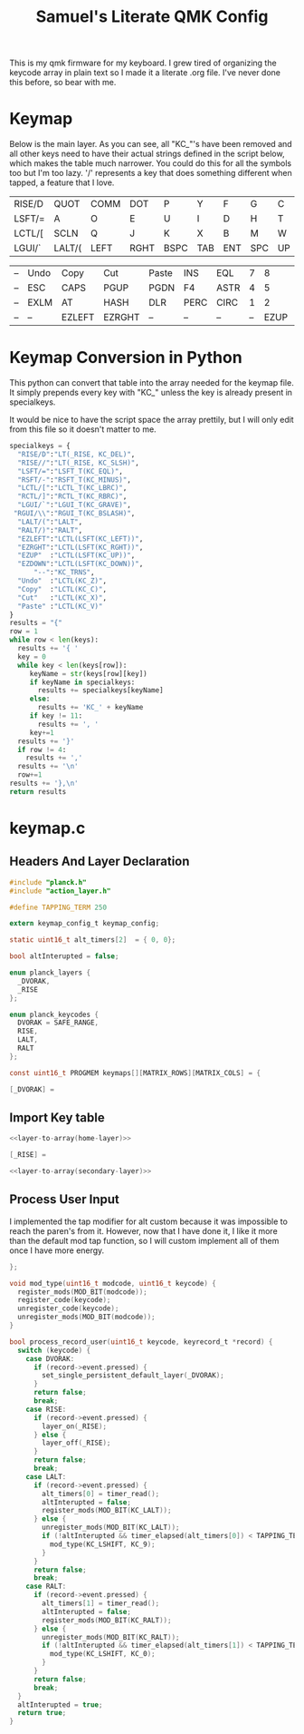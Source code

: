#+Title: Samuel's Literate QMK Config
#+PROPERTY: header-args :tangle ~/qmk_firmware/keyboards/planck/keymaps/samuel/keymap.c

This is my qmk firmware for my keyboard. I grew tired of organizing the keycode array in plain text so I made it a literate .org file. I've never done this before, so bear with me.

* Keymap

Below is the main layer. As you can see, all "KC_"'s have been removed and all other keys need to have their actual strings defined in the script below, which makes the table much narrower. You could do this for all the symbols too but I'm too lazy. '/' represents a key that does something different when tapped, a feature that I love.

#+BEGIN_COMMENT
#+NAME: empty-layer
| <6>    | <6>    | <6>    | <6>    | <6>    | <6>    | <6>    | <6>    | <6>    | <6>    | <6>    | <6>    |
| -      | -      | -      | -      | -      | -      | -      | -      | -      | -      | -      | -      |
| -      | -      | -      | -      | -      | -      | -      | -      | -      | -      | -      | -      |
| -      | -      | -      | -      | -      | -      | -      | -      | -      | -      | -      | -      |
| -      | -      | -      | -      | -      | -      | -      | -      | -      | -      | -      | -      |
#+END_COMMENT

#+NAME: home-layer
| <6>    | <6>    | <6>    | <6>    | <6>    | <6>    | <6>    | <6>    | <6>    | <6>    | <6>    | <6>    |
| RISE/D | QUOT   | COMM   | DOT    | P      | Y      | F      | G      | C      | R      | L      | RISE// |
| LSFT/= | A      | O      | E      | U      | I      | D      | H      | T      | N      | S      | RSFT/- |
| LCTL/[ | SCLN   | Q      | J      | K      | X      | B      | M      | W      | V      | Z      | RCTL/] |
| LGUI/` | LALT/( | LEFT   | RGHT   | BSPC   | TAB    | ENT    | SPC    | UP     | DOWN   | RALT/) | RGUI/\ |

#+NAME: secondary-layer
| <6>    | <6>    | <6>    | <6>    | <6>    | <6>    | <6>    |    <6> |    <6> |    <6> | <6>    | <6>    |
| --     | Undo   | Copy   | Cut    | Paste  | INS    | EQL    |      7 |      8 |      9 | F11    | --     |
| --     | ESC    | CAPS   | PGUP   | PGDN   | F4     | ASTR   |      4 |      5 |      6 | 0      | --     |
| --     | EXLM   | AT     | HASH   | DLR    | PERC   | CIRC   |      1 |      2 |      3 | F12    | --     |
| --     | --     | EZLEFT | EZRGHT | --     | --     | --     |     -- |   EZUP | EZDOWN | --     | --     |

* Keymap Conversion in Python

This python can convert that table into the array needed for the keymap file. It simply prepends every key with "KC_" unless the key is already present in specialkeys.

It would be nice to have the script space the array prettily, but I will only edit from this file so it doesn't matter to me.

#+NAME:layer-to-array
#+BEGIN_SRC python :var keys=secondary-layer :tangle no
specialkeys = {
  "RISE/D":"LT(_RISE, KC_DEL)",
  "RISE//":"LT(_RISE, KC_SLSH)",
  "LSFT/=":"LSFT_T(KC_EQL)",
  "RSFT/-":"RSFT_T(KC_MINUS)",
  "LCTL/[":"LCTL_T(KC_LBRC)",
  "RCTL/]":"RCTL_T(KC_RBRC)",
  "LGUI/`":"LGUI_T(KC_GRAVE)",
 "RGUI/\\":"RGUI_T(KC_BSLASH)",
  "LALT/(":"LALT",
  "RALT/)":"RALT",
  "EZLEFT":"LCTL(LSFT(KC_LEFT))",
  "EZRGHT":"LCTL(LSFT(KC_RGHT))",
  "EZUP"  :"LCTL(LSFT(KC_UP))",
  "EZDOWN":"LCTL(LSFT(KC_DOWN))",
      "--":"KC_TRNS",
  "Undo"  :"LCTL(KC_Z)",
  "Copy"  :"LCTL(KC_C)",
  "Cut"   :"LCTL(KC_X)",
  "Paste" :"LCTL(KC_V)"
}
results = "{"
row = 1
while row < len(keys):
  results += '{ '
  key = 0
  while key < len(keys[row]):
     keyName = str(keys[row][key])
     if keyName in specialkeys:
       results += specialkeys[keyName]
     else:
       results += 'KC_' + keyName
     if key != 11:
       results += ', '
     key+=1
  results += '}'
  if row != 4:
    results += ','
  results += '\n'
  row+=1
results += '},\n'
return results
#+END_SRC

* keymap.c

** Headers And Layer Declaration

#+BEGIN_SRC C :noweb yes
#include "planck.h"
#include "action_layer.h"

#define TAPPING_TERM 250

extern keymap_config_t keymap_config;

static uint16_t alt_timers[2]  = { 0, 0};

bool altInterupted = false;

enum planck_layers {
  _DVORAK,
  _RISE
};

enum planck_keycodes {
  DVORAK = SAFE_RANGE,
  RISE,
  LALT,
  RALT
};

const uint16_t PROGMEM keymaps[][MATRIX_ROWS][MATRIX_COLS] = {

[_DVORAK] =
#+END_SRC

** Import Key table

#+BEGIN_SRC C :noweb yes
<<layer-to-array(home-layer)>>
#+END_SRC

#+BEGIN_SRC C :noweb yes
[_RISE] =
#+END_SRC

#+BEGIN_SRC C :noweb yes
<<layer-to-array(secondary-layer)>>
#+END_SRC

** Process User Input

   I implemented the tap modifier for alt custom because it was impossible to reach the paren's from it. However, now that I have done it, I like it more than the default mod tap function, so I will custom implement all of them once I have more energy.

#+BEGIN_SRC C :noweb yes
};

void mod_type(uint16_t modcode, uint16_t keycode) {
  register_mods(MOD_BIT(modcode));
  register_code(keycode);
  unregister_code(keycode);
  unregister_mods(MOD_BIT(modcode));
}

bool process_record_user(uint16_t keycode, keyrecord_t *record) {
  switch (keycode) {
    case DVORAK:
      if (record->event.pressed) {
        set_single_persistent_default_layer(_DVORAK);
      }
      return false;
      break;
    case RISE:
      if (record->event.pressed) {
        layer_on(_RISE);
      } else {
        layer_off(_RISE);
      }
      return false;
      break;
    case LALT:
      if (record->event.pressed) {
        alt_timers[0] = timer_read();
        altInterupted = false;
        register_mods(MOD_BIT(KC_LALT));
      } else {
        unregister_mods(MOD_BIT(KC_LALT));
        if (!altInterupted && timer_elapsed(alt_timers[0]) < TAPPING_TERM) {
          mod_type(KC_LSHIFT, KC_9);
        }
      }
      return false;
      break;
    case RALT:
      if (record->event.pressed) {
        alt_timers[1] = timer_read();
        altInterupted = false;
        register_mods(MOD_BIT(KC_RALT));
      } else {
        unregister_mods(MOD_BIT(KC_RALT));
        if (!altInterupted && timer_elapsed(alt_timers[1]) < TAPPING_TERM) {
          mod_type(KC_LSHIFT, KC_0);
        }
      }
      return false;
      break;
  }
  altInterupted = true;
  return true;
}
#+END_SRC
